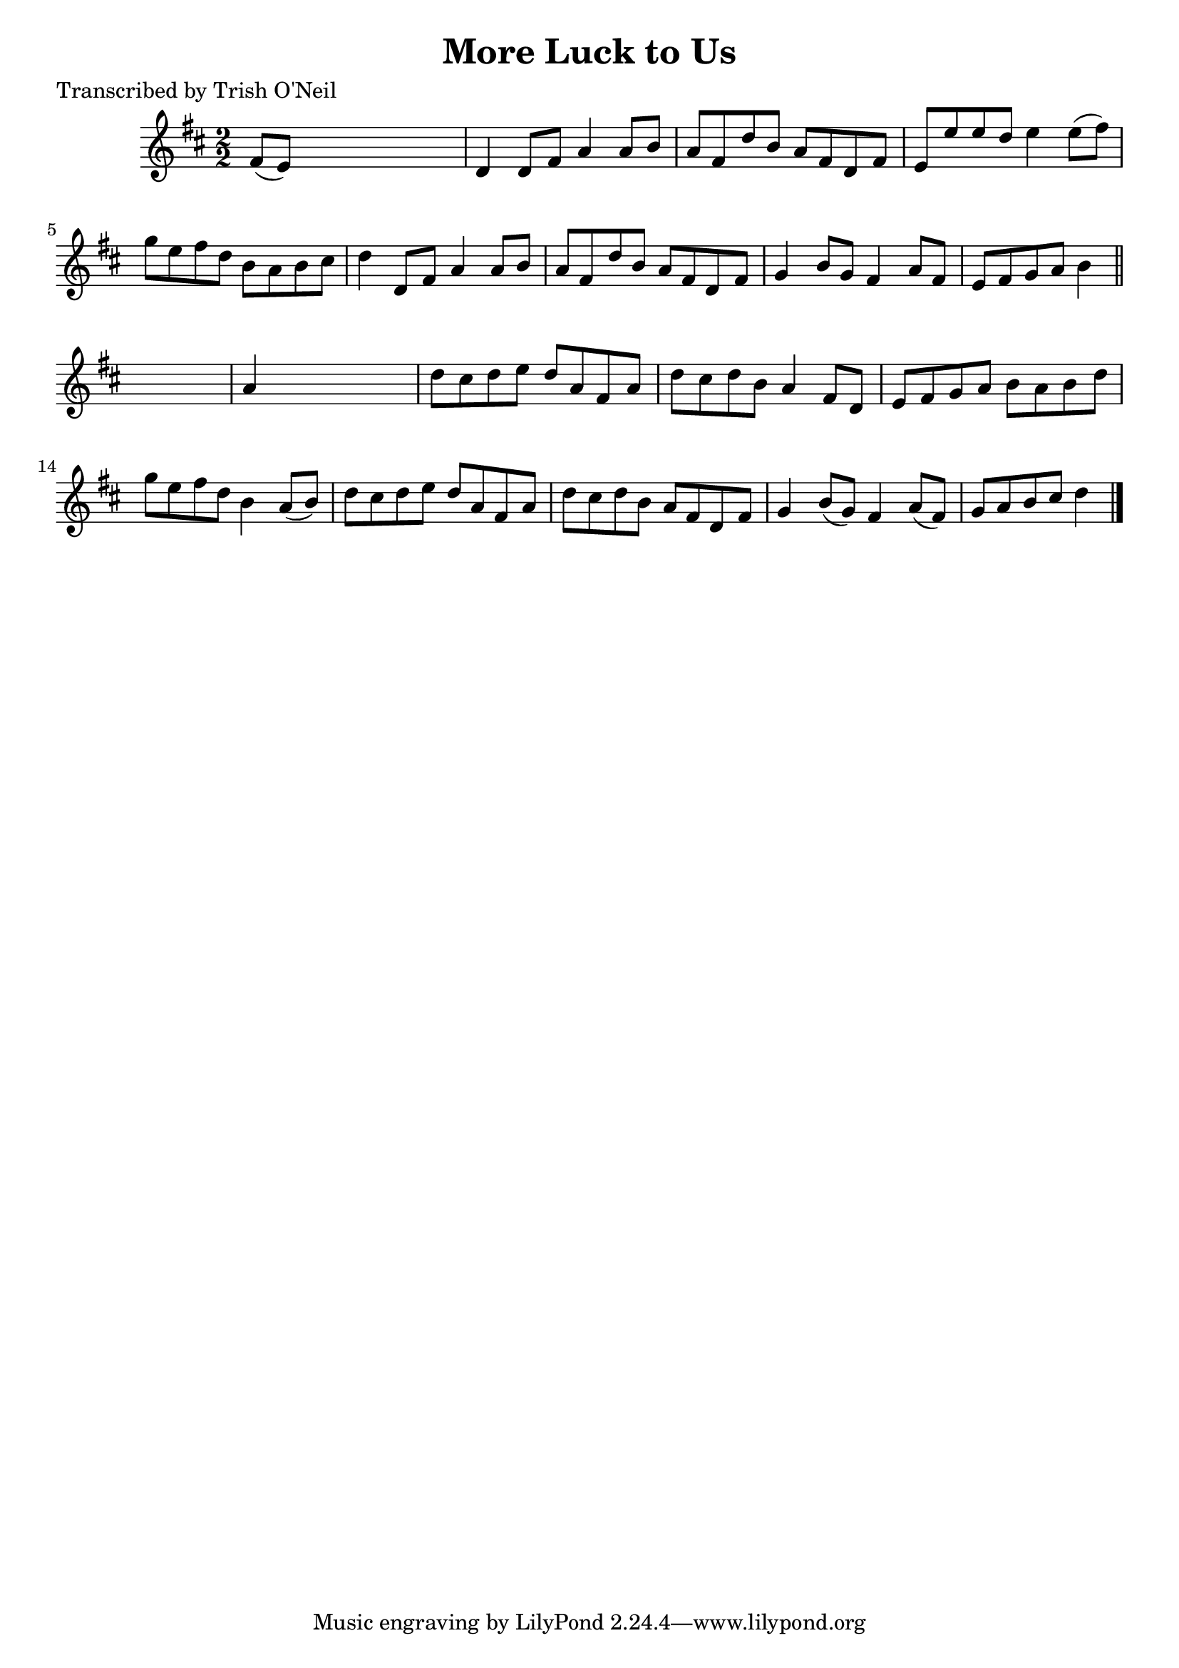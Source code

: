 
\version "2.16.2"
% automatically converted by musicxml2ly from xml/1299_to.xml

%% additional definitions required by the score:
\language "english"


\header {
    poet = "Transcribed by Trish O'Neil"
    encoder = "abc2xml version 63"
    encodingdate = "2015-01-25"
    title = "More Luck to Us"
    }

\layout {
    \context { \Score
        autoBeaming = ##f
        }
    }
PartPOneVoiceOne =  \relative fs' {
    \key d \major \numericTimeSignature\time 2/2 fs8 ( [ e8 ) ] s2. | % 2
    d4 d8 [ fs8 ] a4 a8 [ b8 ] | % 3
    a8 [ fs8 d'8 b8 ] a8 [ fs8 d8 fs8 ] | % 4
    e8 [ e'8 e8 d8 ] e4 e8 ( [ fs8 ) ] | % 5
    g8 [ e8 fs8 d8 ] b8 [ a8 b8 cs8 ] | % 6
    d4 d,8 [ fs8 ] a4 a8 [ b8 ] | % 7
    a8 [ fs8 d'8 b8 ] a8 [ fs8 d8 fs8 ] | % 8
    g4 b8 [ g8 ] fs4 a8 [ fs8 ] | % 9
    e8 [ fs8 g8 a8 ] b4 \bar "||"
    s4 | \barNumberCheck #10
    a4 s2. | % 11
    d8 [ cs8 d8 e8 ] d8 [ a8 fs8 a8 ] | % 12
    d8 [ cs8 d8 b8 ] a4 fs8 [ d8 ] | % 13
    e8 [ fs8 g8 a8 ] b8 [ a8 b8 d8 ] | % 14
    g8 [ e8 fs8 d8 ] b4 a8 ( [ b8 ) ] | % 15
    d8 [ cs8 d8 e8 ] d8 [ a8 fs8 a8 ] | % 16
    d8 [ cs8 d8 b8 ] a8 [ fs8 d8 fs8 ] | % 17
    g4 b8 ( [ g8 ) ] fs4 a8 ( [ fs8 ) ] | % 18
    g8 [ a8 b8 cs8 ] d4 \bar "|."
    }


% The score definition
\score {
    <<
        \new Staff <<
            \context Staff << 
                \context Voice = "PartPOneVoiceOne" { \PartPOneVoiceOne }
                >>
            >>
        
        >>
    \layout {}
    % To create MIDI output, uncomment the following line:
    %  \midi {}
    }

